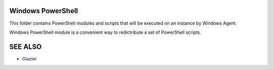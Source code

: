 Windows PowerShell
==================

This folder contains PowerShell modules and scripts that will be executed on an instance by Windows Agent.

Windows PowerShell module is a convenient way to redictribute a set of PowerShell scripts.

SEE ALSO
========
* `Glazier <http://glazier.mirantis.com>`__

